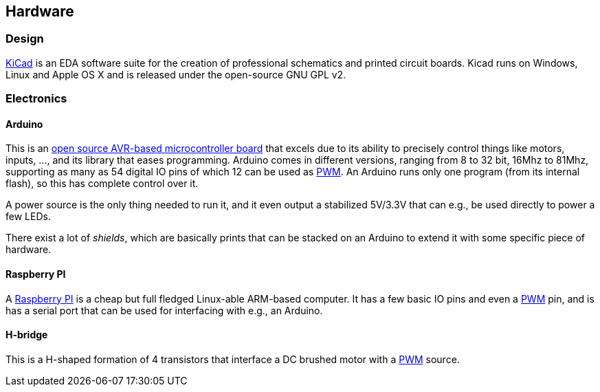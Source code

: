 == Hardware
=== Design

http://www.kicad-pcb.org[KiCad] is an EDA software suite for the creation of professional schematics and printed circuit boards. Kicad runs on Windows, Linux and Apple OS X and is released under the open-source GNU GPL v2.

=== Electronics

==== Arduino

This is an http://www.arduino.cc[open source AVR-based microcontroller board] that excels due to its ability to precisely control things like motors, inputs, ..., and its library that eases programming. Arduino comes in different versions, ranging from 8 to 32 bit, 16Mhz to 81Mhz, supporting as many as 54 digital IO pins of which 12 can be used as link:pwm[PWM]. An Arduino runs only one program (from its internal flash), so this has complete control over it.

A power source is the only thing needed to run it, and it even output a stabilized 5V/3.3V that can e.g., be used directly to power a few LEDs.

There exist a lot of _shields_, which are basically prints that can be stacked on an Arduino to extend it with some specific piece of hardware.

==== Raspberry PI

A http://www.raspberrypi.org[Raspberry PI] is a cheap but full fledged Linux-able ARM-based computer. It has a few basic IO pins and even a link:pwm[PWM] pin, and is has a serial port that can be used for interfacing with e.g., an Arduino.

==== H-bridge

This is a H-shaped formation of 4 transistors that interface a DC brushed motor with a link:pwm[PWM] source.